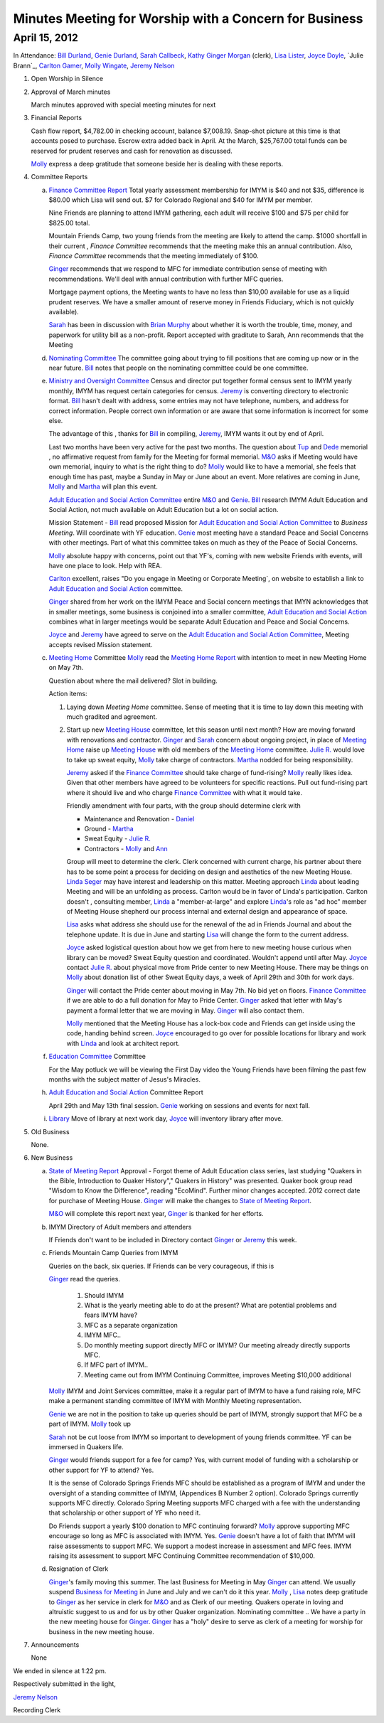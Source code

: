 Minutes Meeting for Worship with a Concern for Business
=======================================================

April 15, 2012
--------------

In Attendance: `Bill Durland`_, `Genie Durland`_, `Sarah Callbeck`_, `Kathy`_ 
`Ginger Morgan`_ (clerk), `Lisa Lister`_, `Joyce Doyle`_, `Julie Brann`_, `Carlton Gamer`_, 
`Molly Wingate`_, `Jeremy Nelson`_ 

1. Open Worship in Silence

2. Approval of March minutes

   March minutes approved with special meeting minutes for next

3. Financial Reports 

   Cash flow report, $4,782.00 in checking account, balance $7,008.19. Snap-shot
   picture at this time is that accounts posed to purchase. Escrow extra added back 
   in April. At the March, $25,767.00 total funds can be reserved for prudent 
   reserves and cash for renovation as discussed.

   `Molly`_ express a deep gratitude that someone beside her is dealing with these
   reports. 

4. Committee Reports

   a. `Finance Committee Report`_
      Total yearly assessment membership for IMYM is $40 and not $35, difference is
      $80.00 which Lisa will send out. $7 for Colorado Regional and $40 for 
      IMYM per member.

      Nine Friends are planning to attend IMYM gathering, each adult will receive $100
      and $75 per child for $825.00 total.

      Mountain Friends Camp, two young friends from the meeting are likely to attend
      the camp. $1000 shortfall in their current , `Finance Committee` recommends
      that the meeting make this an annual contribution. Also, `Finance Committee`
      recommends that the meeting immediately of $100.

      `Ginger`_ recommends that we respond to MFC for immediate contribution sense
      of meeting with recommendations. We'll deal with annual contribution with
      further MFC queries.

      Mortgage payment options, the Meeting wants to have no less than $10,00 available
      for use as a liquid prudent reserves. We have a smaller amount of reserve money
      in Friends Fiduciary, which is not quickly available).

      `Sarah`_ has been in discussion with `Brian Murphy`_ about whether it is worth the
      trouble, time, money, and paperwork for utility bill as a non-profit. Report
      accepted with graditute to Sarah, Ann 
      recommends that the Meeting   
   
   d. `Nominating Committee`_
      The committee going about trying to fill positions that are coming up now or in the
      near future. `Bill`_ notes that people on the nominating committee could be one
      committee.

   e. `Ministry and Oversight Committee`_
      Census and director put together formal census sent to IMYM yearly monthly, IMYM
      has request certain categories for census. `Jeremy`_ is converting directory to 
      electronic format. `Bill`_ hasn't dealt with address, some entries may not have
      telephone, numbers, and address for correct information. People correct own 
      information or are aware that some information is incorrect for some else. 

      The advantage of this , thanks for `Bill`_ in compiling, `Jeremy`_, IMYM wants it 
      out by end of April.

      Last two months have been very active for the past two months. The question about
      `Tup`_ and `Dede`_ memorial , no affirmative request from family for the Meeting
      for formal memorial. `M&O`_  asks if Meeting would have own memorial, inquiry to 
      what is the right thing to do? `Molly`_ would like to have a memorial, she feels
      that enough time has past, maybe a Sunday in May or June about an event. More 
      relatives are coming in June, `Molly`_ and `Martha`_ will plan this event.

      `Adult Education and Social Action Committee`_ entire `M&O`_ and `Genie`_. `Bill`_ 
      research IMYM Adult Education and Social Action, not much available on 
      Adult Education but a lot on social action.    

      Mission Statement - `Bill`_ read proposed Mission for `Adult Education and Social Action Committee`_
      to `Business Meeting`. Will coordinate with YF education. `Genie`_ most meeting have a
      standard Peace and Social Concerns with other meetings. Part of what this committee takes
      on much as they of the Peace of Social Concerns. 

      `Molly`_ absolute happy with concerns, point out that YF's, coming with new website Friends
      with events, will have one place to look. Help with REA. 

      `Carlton`_ excellent, raises "Do you engage in Meeting or Corporate Meeting`, on website
      to establish a link to `Adult Education and Social Action`_ committee. 

      `Ginger`_ shared from her work on the IMYM Peace and Social concern meetings that IMYN acknowledges
      that in smaller meetings, some business is conjoined into a smaller committee,
      `Adult Education and Social Action`_ combines what in larger meetings would be separate
      Adult Education and Peace and Social Concerns.
      
      `Joyce`_ and `Jeremy`_ have agreed to serve on the `Adult Education and 
      Social Action Committee`_, Meeting accepts revised Mission statement.
   
   c. `Meeting Home`_ Committee
      `Molly`_ read the `Meeting Home Report`_ with intention to meet in new Meeting Home on 
      May 7th. 

      Question about where the mail delivered? Slot in building.

      Action items:
      
      1. Laying down `Meeting Home` committee. Sense of meeting that it is time to 
         lay down this meeting with much gradited and agreement. 

      2. Start up new `Meeting House`_ committee, let this season until next month? 
         How are moving forward with renovations and contractor. `Ginger`_ and 
         `Sarah`_ concern about ongoing project, in place of `Meeting Home`_ raise
         up `Meeting House`_ with old members of the `Meeting Home`_ committee. 
         `Julie R.`_ would love to take up sweat equity, `Molly`_ take charge of contractors. `Martha`_ 
         nodded for being responsibility. 

         `Jeremy`_ asked if the `Finance Committee`_ should take charge of fund-rising? 
         `Molly`_ really likes idea. Given that other members have agreed to be volunteers
         for specific reactions.  Pull out fund-rising part where it should live and who 
         charge `Finance Committee`_ with what it would take. 

         Friendly amendment with four parts, with the group should determine clerk with
         
         * Maintenance and Renovation - `Daniel`_

         * Ground - `Martha`_

         * Sweat Equity - `Julie R.`_

         * Contractors - `Molly`_ and `Ann`_
         
         Group will meet to determine the clerk. Clerk concerned with current charge, his
         partner about there has to be some point a process for deciding on design and 
         aesthetics of the new Meeting House. `Linda Seger`_ may have interest and leadership
         on this matter. Meeting approach `Linda`_ about leading Meeting and will be an 
         unfolding as process. Carlton would be in favor of Linda's participation. Carlton
         doesn't , consulting member, `Linda`_ a "member-at-large" and explore `Linda`_'s role
         as "ad hoc" member of Meeting House shepherd our process internal and external
         design and appearance of space.

         `Lisa`_ asks what address she should use for the renewal of the ad in  
         Friends Journal and about the telephone update. It is due in June and starting 
         `Lisa`_ will change the form to the current address.

         `Joyce`_ asked logistical question about how we get from here to new meeting house
         curious when library can be moved? Sweat Equity question and coordinated. Wouldn't
         append until after May. `Joyce`_ contact `Julie R.`_ about physical move from 
         Pride center to new Meeting House. There may be things on `Molly`_ about donation 
         list of other Sweat Equity days, a week of April 29th and 30th for work days.

         `Ginger`_ will contact the Pride center about moving in May 7th. No bid yet on 
         floors. `Finance Committee`_ if we are able to do a full donation for May to Pride
         Center. `Ginger`_ asked that letter with May's payment a formal letter that we are
         moving in May. `Ginger`_ will also contact them.

         `Molly`_ mentioned that the Meeting House has a lock-box code and Friends can 
         get inside using the code, handing behind screen. `Joyce`_ encouraged to go 
         over for possible locations for library and work with `Linda`_ and look at 
         architect report.  

   f. `Education Committee`_ Committee

      For the May potluck we will be viewing the First Day video the Young Friends
      have been filming the past few months with the subject matter of Jesus's Miracles. 

   h. `Adult Education and Social Action`_ Committee Report

      April 29th and May 13th final session. `Genie`_ working on sessions and events
      for next fall.
   
   i. `Library`_ Move of library at next work day, `Joyce`_ will inventory library after 
      move.
   
5. Old Business
  
   None.
 
6. New Business

   a. `State of Meeting Report`_ Approval - Forgot theme of Adult Education class series,
      last studying "Quakers in the Bible, Introduction to Quaker History"," Quakers in 
      History" was presented. Quaker book group read "Wisdom to Know the Difference",
      reading "EcoMind". Further minor changes accepted. 2012 correct date for purchase 
      of Meeting House. `Ginger`_ will make the changes to `State of Meeting Report`_.

      `M&O`_ will complete this report next year, `Ginger`_ is thanked for her efforts.

   b. IMYM Directory of Adult members and attenders
      
      If Friends don't want to be included in Directory contact `Ginger`_ or `Jeremy`_
      this week.

   c. Friends Mountain Camp Queries from IMYM
      
      Queries on the back, six queries. If Friends can be very courageous, if this is 
      
      `Ginger`_ read the queries. 

        1. Should IMYM 

        2. What is the yearly meeting able to do at the present? What are potential problems
           and fears IMYM have?

        3. MFC as a separate organization 

        4. IMYM MFC..

        5. Do monthly meeting support directly MFC or IMYM? Our meeting already directly supports
           MFC.

        6. If MFC part of IMYM.. 

        7. Meeting came out from IMYM Continuing Committee, improves Meeting $10,000 additional
         
      `Molly`_ IMYM and Joint Services committee, make it a regular part of IMYM to have a fund raising
      role, MFC make a permanent standing committee of IMYM with Monthly Meeting representation.
    
      `Genie`_ we are not in the position to take up queries should be part of IMYM, 
      strongly support that MFC be a part of IMYM. `Molly`_ took up   

      `Sarah`_ not be cut loose from IMYM so important to development of young friends 
      committee. YF can be immersed in Quakers life. 

      `Ginger`_ would friends support for a fee for camp? Yes, with current model of funding with
      a scholarship or other support for YF to attend? Yes.

      It is the sense of Colorado Springs Friends MFC should be established as a program of IMYM and under the 
      oversight of a standing committee of IMYM, (Appendices B Number 2 option). Colorado Springs 
      currently supports MFC directly. Colorado Spring Meeting supports MFC charged with a fee 
      with the understanding that scholarship or other support of YF who need it.  
      
      Do Friends support a yearly $100 donation to MFC continuing forward? `Molly`_ approve supporting 
      MFC encourage so long as MFC is associated with IMYM. Yes. `Genie`_ doesn't have a lot of faith
      that IMYM will raise assessments to support MFC. We support a modest increase in assessment and
      MFC fees. IMYM raising its assessment to support MFC Continuing Committee recommendation of $10,000. 

   d. Resignation of Clerk

      `Ginger`_'s family moving this summer. The last Business for Meeting in May `Ginger`_ can 
      attend. We usually suspend `Business for Meeting`_ in June and July and we can't do it this
      year. `Molly`_ , `Lisa`_ notes deep gratitude to `Ginger`_ as her service in clerk for `M&O`_
      and as Clerk of our meeting. Quakers operate in loving and altruistic suggest to us and for
      us by other Quaker organization. Nominating committee .. We have a party in the new meeting
      house for `Ginger`_. `Ginger`_ has a "holy" desire to serve as clerk of a meeting for worship
      for business in the new meeting house.
        
   
7. Announcements
 
   None


We ended in silence at 1:22 pm.

Respectively submitted in the light,

`Jeremy Nelson`_

Recording Clerk

.. _`Sarah`: /Friends/SarahCallbeck/
.. _`Ann`: /Friends/AnnDaugherty/
.. _`Sarah Callbeck`: /Friends/SarahCallbeck/ 
.. _`Joyce`: /Friends/JoyceDoyle/
.. _`Joyce Doyle`: /Friends/JoyceDoyle/
.. _`Bill`: /Friends/BillDurland/
.. _`Bill Durland`: /Friends/BillDurland/
.. _`Genie`: /Friends/GenieDurland/
.. _`Genie Durland`: /Friends/GenieDurland/
.. _`Carlton Gamer`: /Friends/CarltonGamer/
.. _`Carlton`: /Friends/CarltonGamer/
.. _`Daniel`: /Friends/DanielKidney/ 
.. _`Daniel Kidney`: /Friends/DanielKidney/ 
.. _`Dede`: /Friends/Dede
.. _`Lisa Lister`: /Friends/LisaLister/
.. _`Martha`: /Friends/MarthaLutz/
.. _`Julie`: /Friends/JulieRoten-Valdez/
.. _`Julie Roten-Valdez`: /Friends/JulieRoten-Valdez/
.. _`Ginger`: /Friends/GingerMorgan/
.. _`Ginger Morgan`: /Friends/GingerMorgan/
.. _`Brian Murphy`: /Friends/BrianMurphy/
.. _`Lisa`: /Friends/LisaLister/
.. _`Lisa Lister`: /Friends/LisaLister/
.. _`Jeremy`: /Friends/JeremyNelson/
.. _`Jeremy Nelson`: /Friends/JeremyNelson/
.. _`Jonathan`: /Friends/JonathanMcPhee/
.. _`Kathy`: /Friends/Kathy
.. _`Tup`: /Friends/TupRoberts/
.. _`Julie`: /Friends/JulieRoten-Valdez/
.. _`Julie R.`: /Friends/JulieRoten-Valdez/
.. _`Julie Roten-Valdez`: /Friends/JulieRoten-Valdez/
.. _`Linda`: /Friends/LindaSeger/
.. _`Linda Seger`: /Friends/LindaSeger/
.. _`Molly`: /Friends/MollyWingate/
.. _`Molly Wingate`: /Friends/MollyWingate/
.. _`Adult Education and Social Action`: /committees/AdultEducationAndAction/
.. _`Adult Education and Social Action Committee`: /committees/AdultEducationAndAction/
.. _`Nominating Committee`: /committees/Nominating/
.. _`Education Committee`: /committees/Education/
.. _`Finance Committee`: /committees/Finance/
.. _`Finance Committee Report`: /committees/Finance/2012/04/Minute/
.. _`Library`: /committees/Library/
.. _`M&O`: /committees/MinistryAndOversight/
.. _`Meeting Home`: /committees/MeetingHome/
.. _`Meeting Home Report`: /committees/MeetingHome/2012/04/Minute
.. _`Meeting House`: /committees/MeetingHouse/
.. _`Ministry and Oversight Committee`: /committees/MinistryAndOversight/
.. _`Business for Meeting`: /meetings/Business
.. _`State of Meeting Report`: /meetings/2012/StateOfMeeting/
